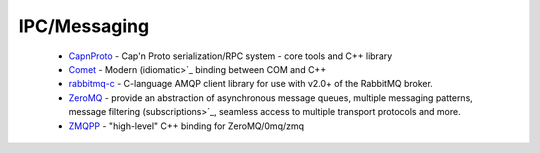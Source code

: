 .. spelling::

  IPC

IPC/Messaging
-------------

 * `CapnProto <https://github.com/ruslo/hunter/wiki/pkg.capnproto>`_ - Cap'n Proto serialization/RPC system - core tools and C++ library
 * `Comet <https://github.com/ruslo/hunter/wiki/pkg.comet>`_ - Modern (idiomatic>`_ binding between COM and C++
 * `rabbitmq-c <https://github.com/ruslo/hunter/wiki/pkg.rabbitmq.c>`_ - C-language AMQP client library for use with v2.0+ of the RabbitMQ broker.
 * `ZeroMQ <https://github.com/ruslo/hunter/wiki/pkg.zeromq>`_ - provide an abstraction of asynchronous message queues, multiple messaging patterns, message filtering (subscriptions>`_, seamless access to multiple transport protocols and more.
 * `ZMQPP <https://github.com/ruslo/hunter/wiki/pkg.zmqpp>`_ - "high-level" C++ binding for ZeroMQ/0mq/zmq
